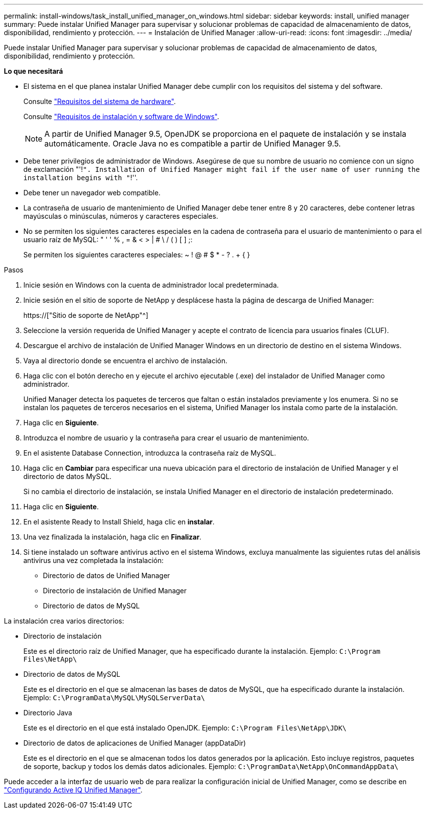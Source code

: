 ---
permalink: install-windows/task_install_unified_manager_on_windows.html 
sidebar: sidebar 
keywords: install, unified manager 
summary: Puede instalar Unified Manager para supervisar y solucionar problemas de capacidad de almacenamiento de datos, disponibilidad, rendimiento y protección. 
---
= Instalación de Unified Manager
:allow-uri-read: 
:icons: font
:imagesdir: ../media/


[role="lead"]
Puede instalar Unified Manager para supervisar y solucionar problemas de capacidad de almacenamiento de datos, disponibilidad, rendimiento y protección.

*Lo que necesitará*

* El sistema en el que planea instalar Unified Manager debe cumplir con los requisitos del sistema y del software.
+
Consulte link:concept_virtual_infrastructure_or_hardware_system_requirements.html["Requisitos del sistema de hardware"].

+
Consulte link:reference_windows_software_and_installation_requirements.html["Requisitos de instalación y software de Windows"].

+
[NOTE]
====
A partir de Unified Manager 9.5, OpenJDK se proporciona en el paquete de instalación y se instala automáticamente. Oracle Java no es compatible a partir de Unified Manager 9.5.

====
* Debe tener privilegios de administrador de Windows. Asegúrese de que su nombre de usuario no comience con un signo de exclamación "'!`". Installation of Unified Manager might fail if the user name of user running the installation begins with "`!''.
* Debe tener un navegador web compatible.
* La contraseña de usuario de mantenimiento de Unified Manager debe tener entre 8 y 20 caracteres, debe contener letras mayúsculas o minúsculas, números y caracteres especiales.
* No se permiten los siguientes caracteres especiales en la cadena de contraseña para el usuario de mantenimiento o para el usuario raíz de MySQL: " ' ' % , = & < > | # \ / ( ) [ ] ;:
+
Se permiten los siguientes caracteres especiales: ~ ! @ # $ * - ? . + { }



.Pasos
. Inicie sesión en Windows con la cuenta de administrador local predeterminada.
. Inicie sesión en el sitio de soporte de NetApp y desplácese hasta la página de descarga de Unified Manager:
+
https://["Sitio de soporte de NetApp"^]

. Seleccione la versión requerida de Unified Manager y acepte el contrato de licencia para usuarios finales (CLUF).
. Descargue el archivo de instalación de Unified Manager Windows en un directorio de destino en el sistema Windows.
. Vaya al directorio donde se encuentra el archivo de instalación.
. Haga clic con el botón derecho en y ejecute el archivo ejecutable (.exe) del instalador de Unified Manager como administrador.
+
Unified Manager detecta los paquetes de terceros que faltan o están instalados previamente y los enumera. Si no se instalan los paquetes de terceros necesarios en el sistema, Unified Manager los instala como parte de la instalación.

. Haga clic en *Siguiente*.
. Introduzca el nombre de usuario y la contraseña para crear el usuario de mantenimiento.
. En el asistente Database Connection, introduzca la contraseña raíz de MySQL.
. Haga clic en *Cambiar* para especificar una nueva ubicación para el directorio de instalación de Unified Manager y el directorio de datos MySQL.
+
Si no cambia el directorio de instalación, se instala Unified Manager en el directorio de instalación predeterminado.

. Haga clic en *Siguiente*.
. En el asistente Ready to Install Shield, haga clic en *instalar*.
. Una vez finalizada la instalación, haga clic en *Finalizar*.
. Si tiene instalado un software antivirus activo en el sistema Windows, excluya manualmente las siguientes rutas del análisis antivirus una vez completada la instalación:
+
** Directorio de datos de Unified Manager
** Directorio de instalación de Unified Manager
** Directorio de datos de MySQL




La instalación crea varios directorios:

* Directorio de instalación
+
Este es el directorio raíz de Unified Manager, que ha especificado durante la instalación. Ejemplo: `C:\Program Files\NetApp\`

* Directorio de datos de MySQL
+
Este es el directorio en el que se almacenan las bases de datos de MySQL, que ha especificado durante la instalación. Ejemplo: `C:\ProgramData\MySQL\MySQLServerData\`

* Directorio Java
+
Este es el directorio en el que está instalado OpenJDK. Ejemplo: `C:\Program Files\NetApp\JDK\`

* Directorio de datos de aplicaciones de Unified Manager (appDataDir)
+
Este es el directorio en el que se almacenan todos los datos generados por la aplicación. Esto incluye registros, paquetes de soporte, backup y todos los demás datos adicionales. Ejemplo: `C:\ProgramData\NetApp\OnCommandAppData\`



Puede acceder a la interfaz de usuario web de para realizar la configuración inicial de Unified Manager, como se describe en link:../config/concept_configure_unified_manager.html["Configurando Active IQ Unified Manager"].
